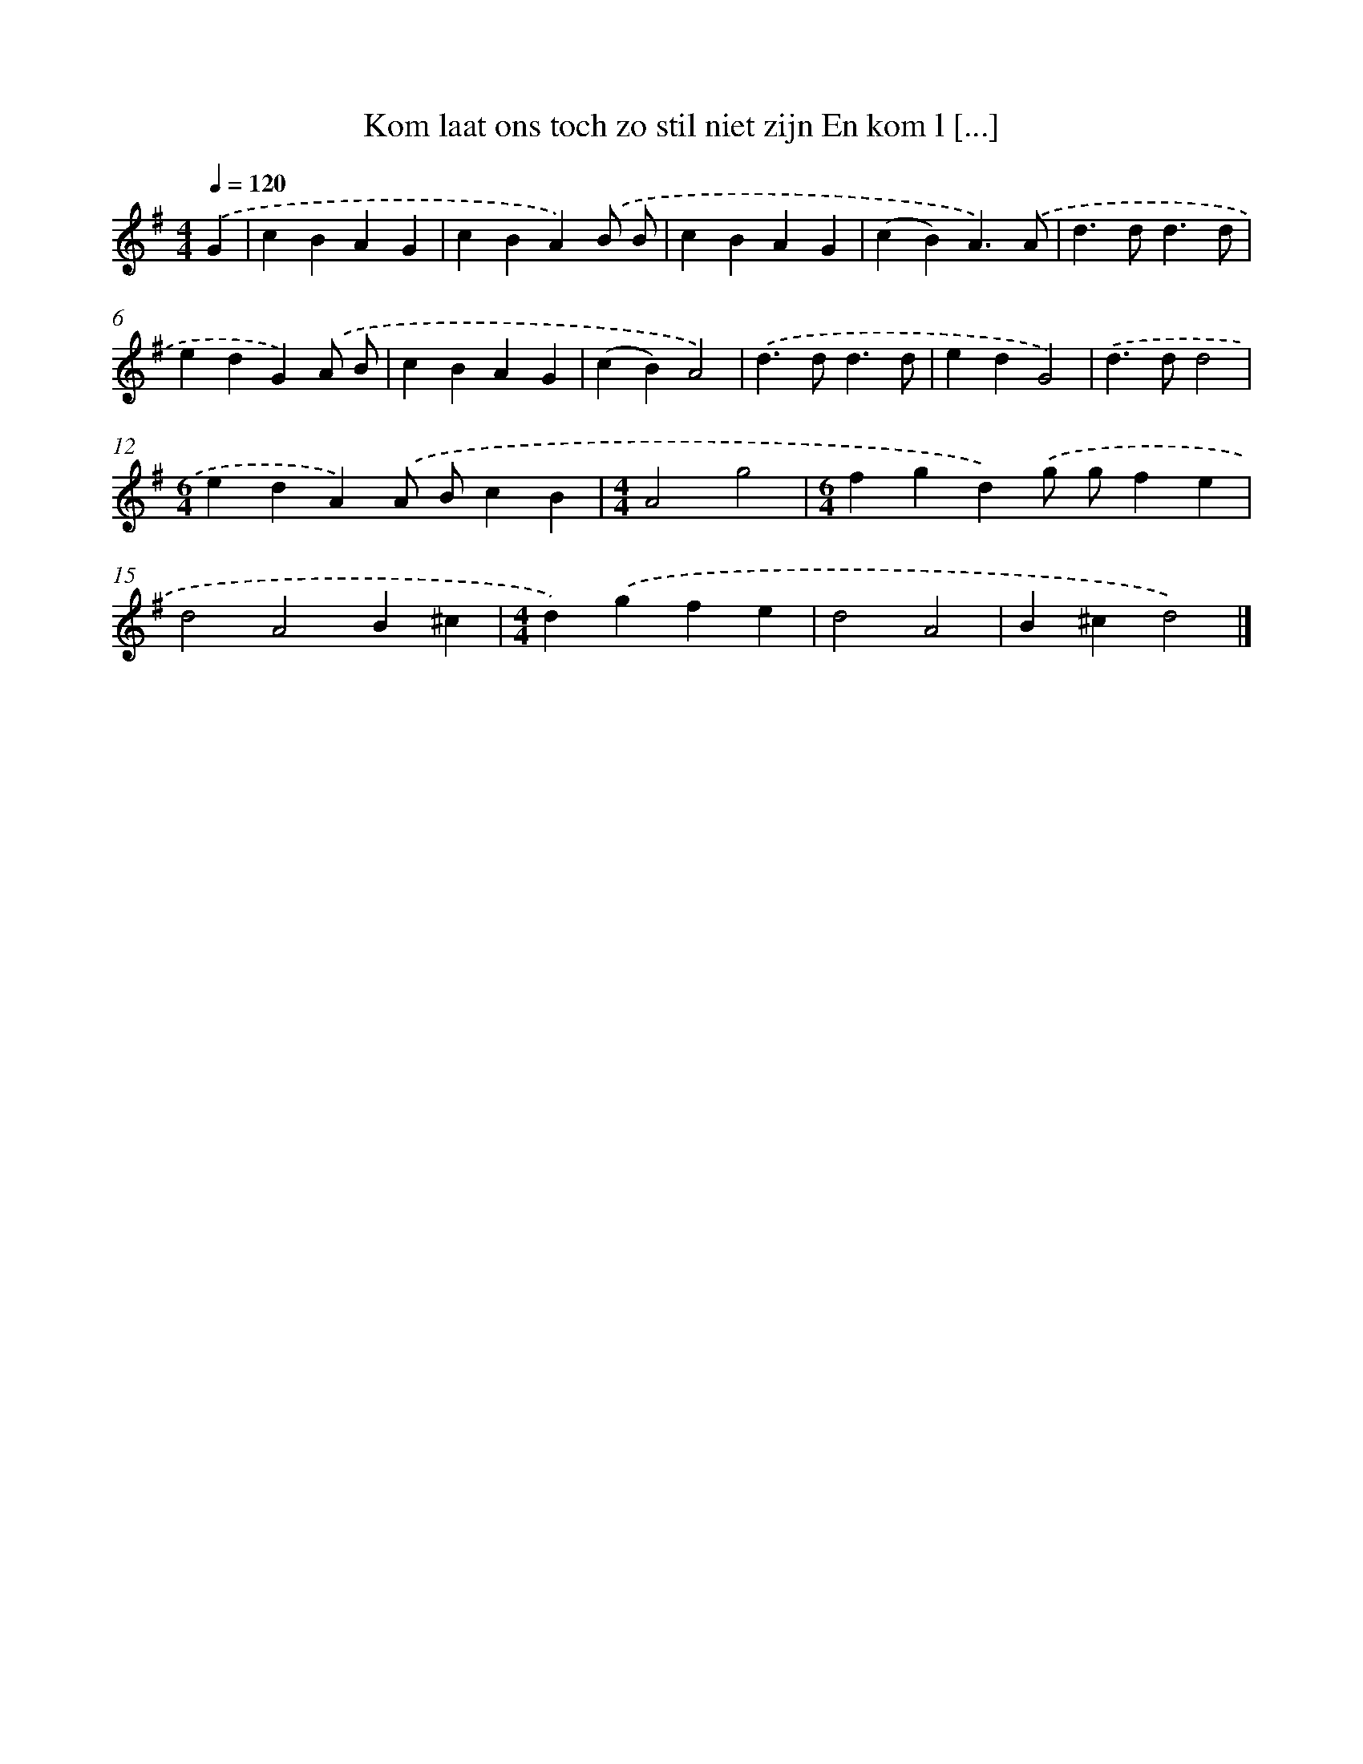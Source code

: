 X: 2648
T: Kom laat ons toch zo stil niet zijn En kom l [...]
%%abc-version 2.0
%%abcx-abcm2ps-target-version 5.9.1 (29 Sep 2008)
%%abc-creator hum2abc beta
%%abcx-conversion-date 2018/11/01 14:35:53
%%humdrum-veritas 3100885803
%%humdrum-veritas-data 1891047120
%%continueall 1
%%barnumbers 0
L: 1/4
M: 4/4
Q: 1/4=120
K: G clef=treble
.('G [I:setbarnb 1]|
cBAG |
cBA).('B/ B/ |
cBAG |
(cB)A3/).('A/ |
d>dd3/d/ |
edG).('A/ B/ |
cBAG |
(cB)A2) |
.('d>dd3/d/ |
edG2) |
.('d>dd2 |
[M:6/4]edA).('A/ B/cB |
[M:4/4]A2g2 |
[M:6/4]fgd).('g/ g/fe |
d2A2B^c |
[M:4/4]d).('gfe |
d2A2 |
B^cd2) |]

